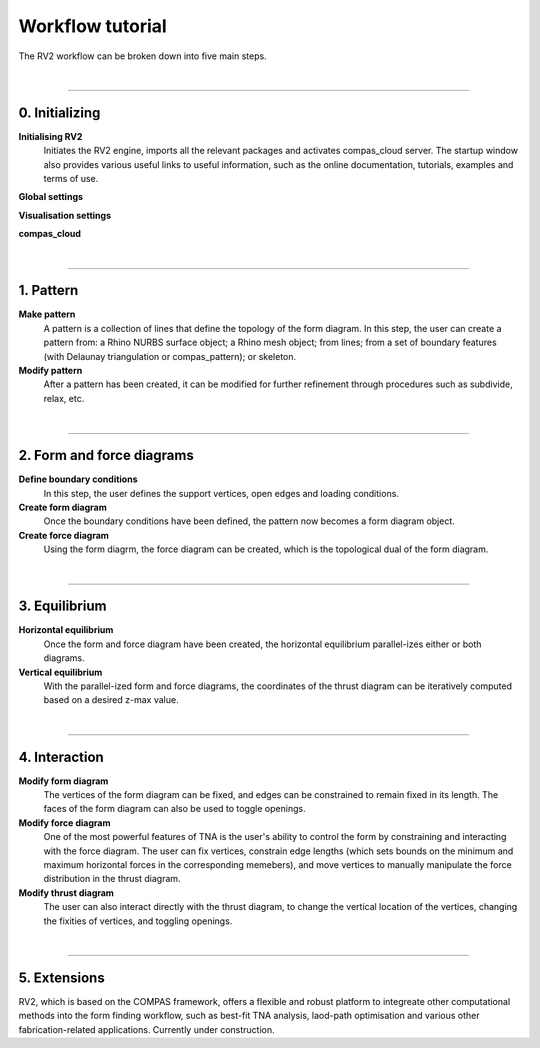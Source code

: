 ================================================================================
Workflow tutorial
================================================================================

.. figure:: _images/rv2_workflow.jpg
    :figclass: figure
    :class: figure-img img-fluid


The RV2 workflow can be broken down into five main steps.

|


----


0. Initializing
===============

**Initialising RV2**
    Initiates the RV2 engine, imports all the relevant packages and activates compas_cloud server. The startup window also provides various useful links to useful information, such as the online documentation, tutorials, examples and terms of use.

**Global settings**


**Visualisation settings**


**compas_cloud**


|


----


1. Pattern
==========

**Make pattern**
    A pattern is a collection of lines that define the topology of the form diagram. In this step, the user can create a pattern from: a Rhino NURBS surface object; a Rhino mesh object; from lines; from a set of boundary features (with Delaunay triangulation or compas_pattern); or skeleton.

**Modify pattern**
    After a pattern has been created, it can be modified for further refinement through procedures such as subdivide, relax, etc.

|


----


2. Form and force diagrams
==========================

**Define boundary conditions**
    In this step, the user defines the support vertices, open edges and loading conditions.

**Create form diagram**
    Once the boundary conditions have been defined, the pattern now becomes a form diagram object.

**Create force diagram**
    Using the form diagrm, the force diagram can be created, which is the topological dual of the form diagram.

|

----


3. Equilibrium
==============

**Horizontal equilibrium**
    Once the form and force diagram have been created, the horizontal equilibrium parallel-izes either or both diagrams.

**Vertical equilibrium**
    With the parallel-ized form and force diagrams, the coordinates of the thrust diagram can be iteratively computed based on a desired z-max value.

|


----


4. Interaction
==============

**Modify form diagram**
    The vertices of the form diagram can be fixed, and edges can be constrained to remain fixed in its length. The faces of the form diagram can also be used to toggle openings.


**Modify force diagram**
    One of the most powerful features of TNA is the user's ability to control the form by constraining and interacting with the force diagram. The user can fix vertices, constrain edge lengths (which sets bounds on the minimum and maximum horizontal forces in the corresponding memebers), and move vertices to manually manipulate the force distribution in the thrust diagram.


**Modify thrust diagram**
    The user can also interact directly with the thrust diagram, to change the vertical location of the vertices, changing the fixities of vertices, and toggling openings.

|


----


5. Extensions
=============

RV2, which is based on the COMPAS framework, offers a flexible and robust platform to integreate other computational methods into the form finding workflow, such as best-fit TNA analysis, laod-path optimisation and various other fabrication-related applications. Currently under construction.





